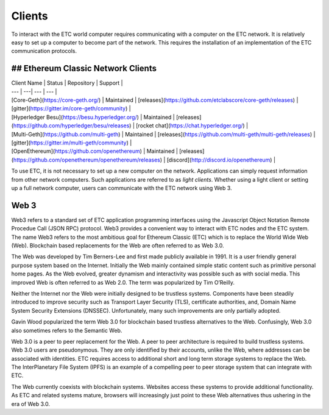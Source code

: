 .. _ch_clients:

Clients
================================================================================

To interact with the ETC world computer requires communicating with a computer
on the ETC network.  It is relatively easy to set up a computer to become part
of the network.  This requires the installation of an implementation of the ETC
communication protocols.

--------------------------------------------------------------------------------
## Ethereum Classic Network Clients
--------------------------------------------------------------------------------

+------------------------+------------+----------+----------+
| Client Name                                      | Status     | Repository | Support |
+========================+============+==========+==========+
| Core-Geth (https://core-geth.org/)               | Maintained | releases (https://github.com/etclabscore/core-geth/releases) | gitter (https://gitter.im/core-geth/community) |
+------------------------+------------+----------+----------+
| .. _Hyperledger Besu: https://besu.hyperledger.org/ | Maintained | releases (https://github.com/hyperledger/besu/releases) | rocket chat (https://chat.hyperledger.org/) |
+------------------------+------------+---------------------+
| Multi-Geth (https://github.com/multi-geth)       | Maintained | releases (https://github.com/multi-geth/multi-geth/releases) | gitter (https://gitter.im/multi-geth/community) |
+------------------------+ span rows. | - contain           |
| OpenEthereum (https://github.com/openethereum)   | Maintained | releases (https://github.com/openethereum/openethereum/releases) | discord (http://discord.io/openethereum) |
+------------------------+------------+---------------------+

| Client Name | Status | Repository | Support |
| --- | ---| --- | --- |
| [Core-Geth](https://core-geth.org/) | Maintained | [releases](https://github.com/etclabscore/core-geth/releases) | [gitter](https://gitter.im/core-geth/community) |
| [Hyperledger Besu](https://besu.hyperledger.org/) | Maintained | [releases](https://github.com/hyperledger/besu/releases) | [rocket chat](https://chat.hyperledger.org/) |
| [Multi-Geth](https://github.com/multi-geth) | Maintained | [releases](https://github.com/multi-geth/multi-geth/releases) | [gitter](https://gitter.im/multi-geth/community) |
| [OpenEthereum](https://github.com/openethereum) | Maintained | [releases](https://github.com/openethereum/openethereum/releases) | [discord](http://discord.io/openethereum) |

To use ETC, it is not necessary to set up a new computer on the
network. Applications can simply request information from other network
computers.  Such applications are referred to as *light clients*.  Whether using
a light client or setting up a full network computer, users can communicate with
the ETC network using Web 3.

.. _sec_web3:

--------------------------------------------------------------------------------
Web 3
--------------------------------------------------------------------------------

Web3 refers to a standard set of ETC application programming interfaces using
the Javascript Object Notation Remote Procedue Call (JSON RPC) protocol.  Web3
provides a convenient way to interact with ETC nodes and the ETC system.  The
name Web3 refers to the most ambitious goal for Ethereum Classic (ETC) which is
to replace the World Wide Web (Web). Blockchain based replacements for the Web
are often referred to as Web 3.0.

The Web was developed by Tim Berners-Lee and first made publicly available in
1991. It is a user friendly general purpose system based on the Internet.
Initially the Web mainly contained simple static content such as primitive
personal home pages. As the Web evolved, greater dynamism and interactivity was
possible such as with social media. This improved Web is often referred to as
Web 2.0. The term was popularized by Tim O’Reilly.

Neither the Internet nor the Web were initially designed to be trustless
systems. Components have been steadily introduced to improve security such as
Transport Layer Security (TLS), certificate authorities, and, Domain Name System
Security Extensions (DNSSEC). Unfortunately, many such improvements are only
partially adopted.

Gavin Wood popularized the term Web 3.0 for blockchain based trustless
alternatives to the Web. Confusingly, Web 3.0 also sometimes refers to the
Semantic Web.

Web 3.0 is a peer to peer replacement for the Web. A peer to peer architecture
is required to build trustless systems.  Web 3.0 users are pseudonymous. They
are only identified by their accounts, unlike the Web, where addresses can be
associated with identities.  ETC requires access to additional short and long
term storage systems to replace the Web. The InterPlanetary File System (IPFS)
is an example of a compelling peer to peer storage system that can integrate
with ETC.

The Web currently coexists with blockchain systems. Websites access these
systems to provide additional functionality. As ETC and related systems mature,
browsers will increasingly just point to these Web alternatives thus ushering in
the era of Web 3.0.
